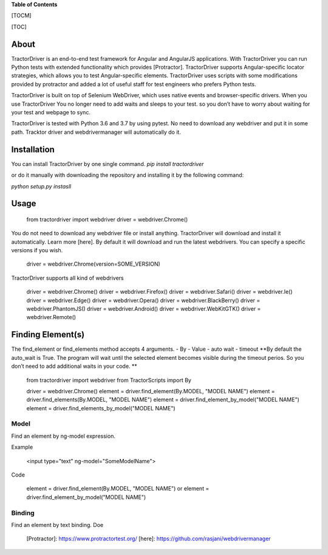 **Table of Contents**

\[TOCM\]

\[TOC\]

About
=====

TractorDriver is an end-to-end test framework for Angular and AngularJS
applications. With TractorDriver you can run Python tests with extended
functionality which provides [Protractor]. TractorDriver supports
Angular-specific locator strategies, which allows you to test
Angular-specific elements. TractorDriver uses scripts with some
modifications provided by protractor and added a lot of useful staff for
test engineers who prefers Python tests.

TractorDriver is built on top of Selenium WebDriver, which uses native
events and browser-specific drivers. When you use TractorDriver You no
longer need to add waits and sleeps to your test. so you don’t have to
worry about waiting for your test and webpage to sync.

TractorDriver is tested with Python 3.6 and 3.7 by using pytest. No need
to download any webdriver and put it in some path. Tracktor driver and
webdrivermanager will automatically do it.

Installation
============

You can install TractorDriver by one single command.
`pip install tractordriver`

or do it manually with downloading the repository and installing it by
the following command:

`python setup.py instasll`

Usage
=====

    from tractordriver import webdriver
    driver = webdriver.Chrome()

You do not need to download any webdriver file or install anything.
TractorDriver will download and install it automatically. Learn more
[here]. By default it will download and run the latest webdrivers. You
can specify a specific versions if you wish.

    driver = webdriver.Chrome(version=SOME_VERSION)

TractorDriver supports all kind of webdrivers

        driver = webdriver.Chrome()
        driver = webdriver.Firefox()
        driver = webdriver.Safari()
        driver = webdriver.Ie()
        driver = webdriver.Edge()
        driver = webdriver.Opera()
        driver = webdriver.BlackBerry()
        driver = webdriver.PhantomJS()
        driver = webdriver.Android()
        driver = webdriver.WebKitGTK()
        driver = webdriver.Remote()

Finding Element(s)
==================

The find\_element or find\_elements method accepts 4 arguments. - By -
Value - auto wait - timeout **By default the auto\_wait is True. The
program will wait until the selected element becomes visible during the
timeout perios. So you don’t need to add additional waits in your code.
**

    from tractordriver import webdriver
    from TractorScripts import By

    driver = webdriver.Chrome()
    element = driver.find_element(By.MODEL, "MODEL NAME")
    element = driver.find_elements(By.MODEL, "MODEL NAME")
    element = driver.find_element_by_model("MODEL NAME")
    element = driver.find_elements_by_model("MODEL NAME")

Model
-----

Find an element by ng-model expression.

Example

    <input type="text" ng-model="SomeModelName">

Code

    element = driver.find_element(By.MODEL, "MODEL NAME")
    or
    element = driver.find_element_by_model("MODEL NAME")

Binding
-------

Find an element by text binding. Doe

  [Protractor]: https://www.protractortest.org/
  [here]: https://github.com/rasjani/webdrivermanager